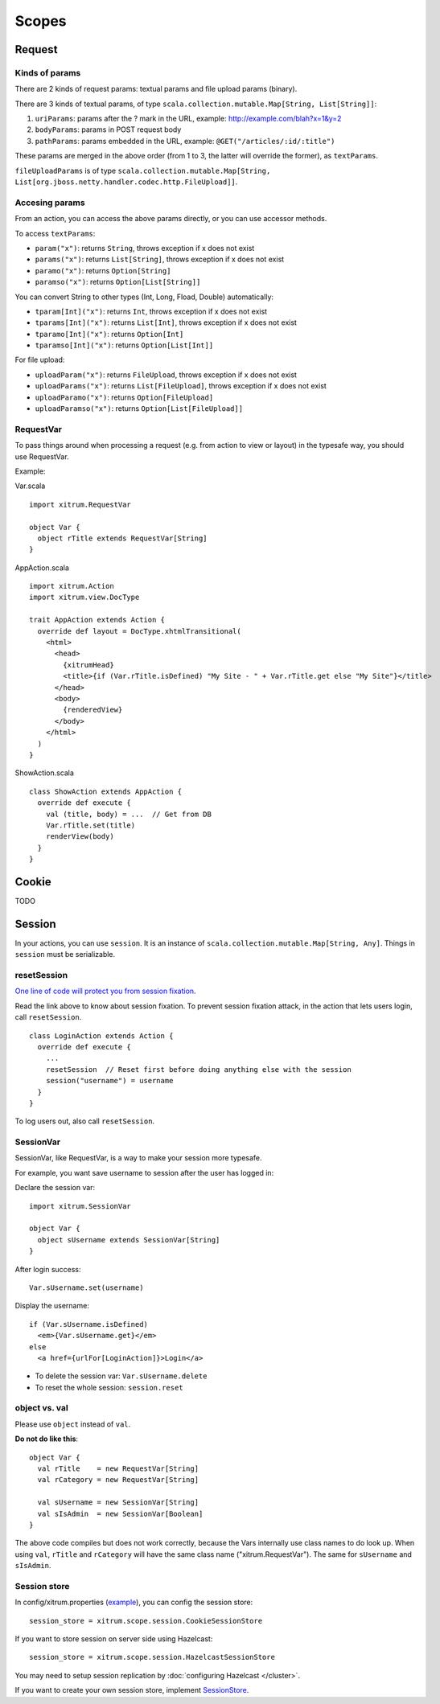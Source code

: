 Scopes
======

.. image:: http://www.bdoubliees.com/journalspirou/sfigures6/schtroumpfs/s11.jpg

Request
-------

Kinds of params
~~~~~~~~~~~~~~~

There are 2 kinds of request params: textual params and file upload params (binary).

There are 3 kinds of textual params, of type ``scala.collection.mutable.Map[String, List[String]]``:

1. ``uriParams``: params after the ? mark in the URL, example: http://example.com/blah?x=1&y=2
2. ``bodyParams``: params in POST request body
3. ``pathParams``: params embedded in the URL, example: ``@GET("/articles/:id/:title")``

These params are merged in the above order (from 1 to 3, the latter will
override the former), as ``textParams``.

``fileUploadParams`` is of type ``scala.collection.mutable.Map[String, List[org.jboss.netty.handler.codec.http.FileUpload]]``.

Accesing params
~~~~~~~~~~~~~~~

From an action, you can access the above params directly, or you can use
accessor methods.

To access ``textParams``:

* ``param("x")``: returns ``String``, throws exception if x does not exist
* ``params("x")``: returns ``List[String]``, throws exception if x does not exist
* ``paramo("x")``: returns ``Option[String]``
* ``paramso("x")``: returns ``Option[List[String]]``

You can convert String to other types (Int, Long, Fload, Double) automatically:

* ``tparam[Int]("x")``: returns ``Int``, throws exception if x does not exist
* ``tparams[Int]("x")``: returns ``List[Int]``, throws exception if x does not exist
* ``tparamo[Int]("x")``: returns ``Option[Int]``
* ``tparamso[Int]("x")``: returns ``Option[List[Int]]``

For file upload:

* ``uploadParam("x")``: returns ``FileUpload``, throws exception if x does not exist
* ``uploadParams("x")``: returns ``List[FileUpload]``, throws exception if x does not exist
* ``uploadParamo("x")``: returns ``Option[FileUpload]``
* ``uploadParamso("x")``: returns ``Option[List[FileUpload]]``

RequestVar
~~~~~~~~~~

To pass things around when processing a request (e.g. from action to view or layout)
in the typesafe way, you should use RequestVar.

Example:

Var.scala

::

  import xitrum.RequestVar

  object Var {
    object rTitle extends RequestVar[String]
  }

AppAction.scala

::

  import xitrum.Action
  import xitrum.view.DocType

  trait AppAction extends Action {
    override def layout = DocType.xhtmlTransitional(
      <html>
        <head>
          {xitrumHead}
          <title>{if (Var.rTitle.isDefined) "My Site - " + Var.rTitle.get else "My Site"}</title>
        </head>
        <body>
          {renderedView}
        </body>
      </html>
    )
  }

ShowAction.scala

::

  class ShowAction extends AppAction {
    override def execute {
      val (title, body) = ...  // Get from DB
      Var.rTitle.set(title)
      renderView(body)
    }
  }

Cookie
------

TODO

Session
-------

In your actions, you can use ``session``. It is an instance of
``scala.collection.mutable.Map[String, Any]``. Things in ``session`` must be
serializable.

resetSession
~~~~~~~~~~~~

`One line of code will protect you from session fixation <http://guides.rubyonrails.org/security.html#session-fixation>`_.

Read the link above to know about session fixation. To prevent session fixation
attack, in the action that lets users login, call ``resetSession``.

::

  class LoginAction extends Action {
    override def execute {
      ...
      resetSession  // Reset first before doing anything else with the session
      session("username") = username
    }
  }

To log users out, also call ``resetSession``.

SessionVar
~~~~~~~~~~

SessionVar, like RequestVar, is a way to make your session more typesafe.

For example, you want save username to session after the user has logged in:

Declare the session var:

::

  import xitrum.SessionVar

  object Var {
    object sUsername extends SessionVar[String]
  }

After login success:

::

  Var.sUsername.set(username)

Display the username:

::

  if (Var.sUsername.isDefined)
    <em>{Var.sUsername.get}</em>
  else
    <a href={urlFor[LoginAction]}>Login</a>

* To delete the session var: ``Var.sUsername.delete``
* To reset the whole session: ``session.reset``

object vs. val
~~~~~~~~~~~~~~

Please use ``object`` instead of ``val``.

**Do not do like this**:

::

  object Var {
    val rTitle    = new RequestVar[String]
    val rCategory = new RequestVar[String]

    val sUsername = new SessionVar[String]
    val sIsAdmin  = new SessionVar[Boolean]
  }

The above code compiles but does not work correctly, because the Vars internally
use class names to do look up. When using ``val``, ``rTitle`` and ``rCategory``
will have the same class name ("xitrum.RequestVar"). The same for ``sUsername``
and ``sIsAdmin``.

Session store
~~~~~~~~~~~~~

In config/xitrum.properties (`example <https://github.com/ngocdaothanh/xitrum/blob/master/plugin/src/main/resources/xitrum_resources/config/xitrum.properties>`_),
you can config the session store:

::

  session_store = xitrum.scope.session.CookieSessionStore

If you want to store session on server side using Hazelcast:

::

  session_store = xitrum.scope.session.HazelcastSessionStore

You may need to setup session replication by :doc:`configuring Hazelcast </cluster>`.

If you want to create your own session store, implement
`SessionStore <https://github.com/ngocdaothanh/xitrum/blob/master/src/main/scala/xitrum/scope/session/SessionStore.scala>`_.
